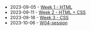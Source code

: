 #+TITLE: 

- 2023-09-05 - [[file:W01-session.org][Week 1 - HTML]]
- 2023-09-11 - [[file:W02-session.org][Week 2 - HTML + CSS]]
- 2023-09-18 - [[file:W03-session.org][Week 3 - CSS]]
- 2023-10-06 - [[file:W04-session.org][W04-session]]